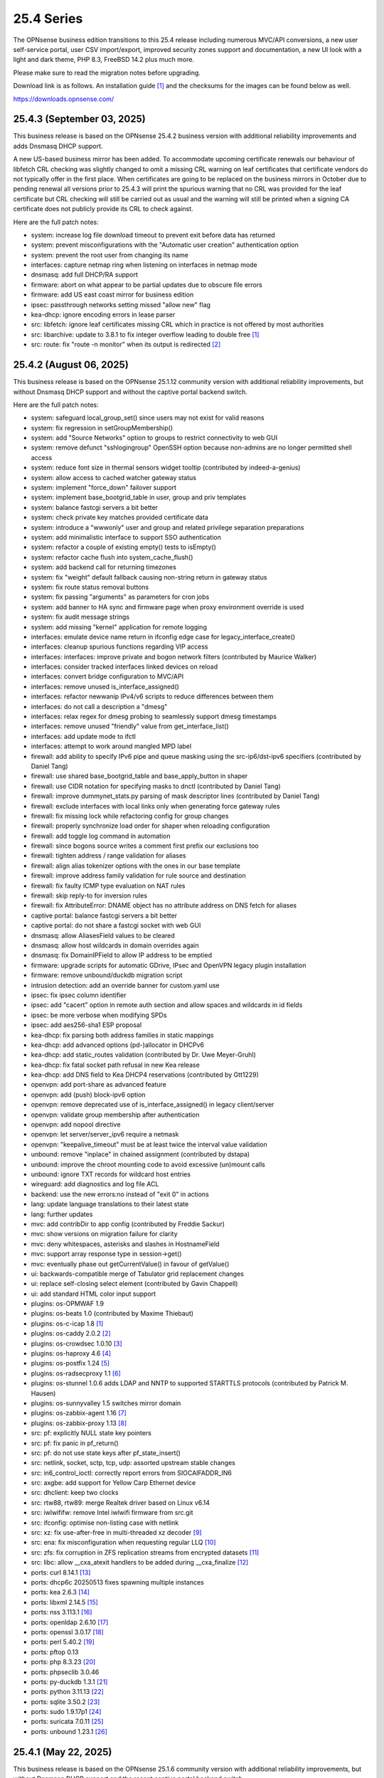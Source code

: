 ===========================================================================================
25.4  Series
===========================================================================================


The OPNsense business edition transitions to this 25.4 release including
numerous MVC/API conversions, a new user self-service portal, user CSV
import/export, improved security zones support and documentation, a new UI
look with a light and dark theme, PHP 8.3, FreeBSD 14.2 plus much more.

Please make sure to read the migration notes before upgrading.

Download link is as follows.  An installation guide `[1] <https://docs.opnsense.org/manual/install.html>`__  and the checksums for
the images can be found below as well.

https://downloads.opnsense.com/


--------------------------------------------------------------------------
25.4.3 (September 03, 2025)
--------------------------------------------------------------------------

This business release is based on the OPNsense 25.4.2 business version
with additional reliability improvements and adds Dnsmasq DHCP support.

A new US-based business mirror has been added.  To accommodate upcoming
certificate renewals our behaviour of libfetch CRL checking was slightly
changed to omit a missing CRL warning on leaf certificates that certificate
vendors do not typically offer in the first place.  When certificates are
going to be replaced on the business mirrors in October due to pending
renewal all versions prior to 25.4.3 will print the spurious warning that
no CRL was provided for the leaf certificate but CRL checking will still be
carried out as usual and the warning will still be printed when a signing
CA certificate does not publicly provide its CRL to check against.

Here are the full patch notes:

* system: increase log file download timeout to prevent exit before data has returned
* system: prevent misconfigurations with the "Automatic user creation" authentication option
* system: prevent the root user from changing its name
* interfaces: capture netmap ring when listening on interfaces in netmap mode
* dnsmasq: add full DHCP/RA support
* firmware: abort on what appear to be partial updates due to obscure file errors
* firmware: add US east coast mirror for business edition
* ipsec: passthrough networks setting missed "allow new" flag
* kea-dhcp: ignore encoding errors in lease parser
* src: libfetch: ignore leaf certificates missing CRL which in practice is not offered by most authorities
* src: libarchive: update to 3.8.1 to fix integer overflow leading to double free `[1] <https://www.freebsd.org/security/advisories/FreeBSD-SA-25:07.libarchive.asc>`__ 
* src: route: fix "route -n monitor" when its output is redirected `[2] <https://www.freebsd.org/security/advisories/FreeBSD-EN-25:14.route.asc>`__ 



--------------------------------------------------------------------------
25.4.2 (August 06, 2025)
--------------------------------------------------------------------------

This business release is based on the OPNsense 25.1.12 community version
with additional reliability improvements, but without Dnsmasq DHCP support
and without the captive portal backend switch.

Here are the full patch notes:

* system: safeguard local_group_set() since users may not exist for valid reasons
* system: fix regression in setGroupMembership()
* system: add "Source Networks" option to groups to restrict connectivity to web GUI
* system: remove defunct "sshlogingroup" OpenSSH option because non-admins are no longer permitted shell access
* system: reduce font size in thermal sensors widget tooltip (contributed by indeed-a-genius)
* system: allow access to cached watcher gateway status
* system: implement "force_down" failover support
* system: implement base_bootgrid_table in user, group and priv templates
* system: balance fastcgi servers a bit better
* system: check private key matches provided certificate data
* system: introduce a "wwwonly" user and group and related privilege separation preparations
* system: add minimalistic interface to support SSO authentication
* system: refactor a couple of existing empty() tests to isEmpty()
* system: refactor cache flush into system_cache_flush()
* system: add backend call for returning timezones
* system: fix "weight" default fallback causing non-string return in gateway status
* system: fix route status removal buttons
* system: fix passing "arguments" as parameters for cron jobs
* system: add banner to HA sync and firmware page when proxy environment override is used
* system: fix audit message strings
* system: add missing "kernel" application for remote logging
* interfaces: emulate device name return in ifconfig edge case for legacy_interface_create()
* interfaces: cleanup spurious functions regarding VIP access
* interfaces: interfaces: improve private and bogon network filters (contributed by Maurice Walker)
* interfaces: consider tracked interfaces linked devices on reload
* interfaces: convert bridge configuration to MVC/API
* interfaces: remove unused is_interface_assigned()
* interfaces: refactor newwanip IPv4/v6 scripts to reduce differences between them
* interfaces: do not call a description a "dmesg"
* interfaces: relax regex for dmesg probing to seamlessly support dmesg timestamps
* interfaces: remove unused "friendly" value from get_interface_list()
* interfaces: add update mode to ifctl
* interfaces: attempt to work around mangled MPD label
* firewall: add ability to specify IPv6 pipe and queue masking using the src-ip6/dst-ipv6 specifiers (contributed by Daniel Tang)
* firewall: use shared base_bootgrid_table and base_apply_button in shaper
* firewall: use CIDR notation for specifying masks to dnctl (contributed by Daniel Tang)
* firewall: improve dummynet_stats.py parsing of mask descriptor lines (contributed by Daniel Tang)
* firewall: exclude interfaces with local links only when generating force gateway rules
* firewall: fix missing lock while refactoring config for group changes
* firewall: properly synchronize load order for shaper when reloading configuration
* firewall: add toggle log command in automation
* firewall: since bogons source writes a comment first prefix our exclusions too
* firewall: tighten address / range validation for aliases
* firewall: align alias tokenizer options with the ones in our base template
* firewall: improve address family validation for rule source and destination
* firewall: fix faulty ICMP type evaluation on NAT rules
* firewall: skip reply-to for inversion rules
* firewall: fix AttributeError: DNAME object has no attribute address on DNS fetch for aliases
* captive portal: balance fastcgi servers a bit better
* captive portal: do not share a fastcgi socket with web GUI
* dnsmasq: allow AliasesField values to be cleared
* dnsmasq: allow host wildcards in domain overrides again
* dnsmasq: fix DomainIPField to allow IP address to be emptied
* firmware: upgrade scripts for automatic GDrive, IPsec and OpenVPN legacy plugin installation
* firmware: remove unbound/duckdb migration script
* intrusion detection: add an override banner for custom.yaml use
* ipsec: fix ipsec column identifier
* ipsec: add "cacert" option in remote auth section and allow spaces and wildcards in id fields
* ipsec: be more verbose when modifying SPDs
* ipsec: add aes256-sha1 ESP proposal
* kea-dhcp: fix parsing both address families in static mappings
* kea-dhcp: add advanced options (pd-)allocator in DHCPv6
* kea-dhcp: add static_routes validation (contributed by Dr. Uwe Meyer-Gruhl)
* kea-dhcp: fix fatal socket path refusal in new Kea release
* kea-dhcp: add DNS field to Kea DHCP4 reservations (contributed by Gtt1229)
* openvpn: add port-share as advanced feature
* openvpn: add (push) block-ipv6 option
* openvpn: remove deprecated use of is_interface_assigned() in legacy client/server
* openvpn: validate group membership after authentication
* openvpn: add nopool directive
* openvpn: let server/server_ipv6 require a netmask
* openvpn: "keepalive_timeout" must be at least twice the interval value validation
* unbound: remove "inplace" in chained assignment (contributed by dstapa)
* unbound: improve the chroot mounting code to avoid excessive (un)mount calls
* unbound: ignore TXT records for wildcard host entries
* wireguard: add diagnostics and log file ACL
* backend: use the new errors:no instead of "exit 0" in actions
* lang: update language translations to their latest state
* lang: further updates
* mvc: add contribDir to app config (contributed by Freddie Sackur)
* mvc: show versions on migration failure for clarity
* mvc: deny whitespaces, asterisks and slashes in HostnameField
* mvc: support array response type in session->get()
* mvc: eventually phase out getCurrentValue() in favour of getValue()
* ui: backwards-compatible merge of Tabulator grid replacement changes
* ui: replace self-closing select element (contributed by Gavin Chappell)
* ui: add standard HTML color input support
* plugins: os-OPMWAF 1.9
* plugins: os-beats 1.0 (contributed by Maxime Thiebaut)
* plugins: os-c-icap 1.8 `[1] <https://github.com/opnsense/plugins/blob/stable/25.1/www/c-icap/pkg-descr>`__ 
* plugins: os-caddy 2.0.2 `[2] <https://github.com/opnsense/plugins/blob/stable/25.1/www/caddy/pkg-descr>`__ 
* plugins: os-crowdsec 1.0.10 `[3] <https://github.com/opnsense/plugins/blob/stable/25.1/security/crowdsec/pkg-descr>`__ 
* plugins: os-haproxy 4.6 `[4] <https://github.com/opnsense/plugins/blob/stable/25.1/net/haproxy/pkg-descr>`__ 
* plugins: os-postfix 1.24 `[5] <https://github.com/opnsense/plugins/blob/stable/25.1/mail/postfix/pkg-descr>`__ 
* plugins: os-radsecproxy 1.1 `[6] <https://github.com/opnsense/plugins/blob/stable/25.1/net/radsecproxy/pkg-descr>`__ 
* plugins: os-stunnel 1.0.6 adds LDAP and NNTP to supported STARTTLS protocols (contributed by Patrick M. Hausen)
* plugins: os-sunnyvalley 1.5 switches mirror domain
* plugins: os-zabbix-agent 1.16 `[7] <https://github.com/opnsense/plugins/blob/stable/25.1/net-mgmt/zabbix-agent/pkg-descr>`__ 
* plugins: os-zabbix-proxy 1.13 `[8] <https://github.com/opnsense/plugins/blob/stable/25.1/net-mgmt/zabbix-proxy/pkg-descr>`__ 
* src: pf: explicitly NULL state key pointers
* src: pf: fix panic in pf_return()
* src: pf: do not use state keys after pf_state_insert()
* src: netlink, socket, sctp, tcp, udp: assorted upstream stable changes
* src: in6_control_ioctl: correctly report errors from SIOCAIFADDR_IN6
* src: axgbe: add support for Yellow Carp Ethernet device
* src: dhclient: keep two clocks
* src: rtw88, rtw89: merge Realtek driver based on Linux v6.14
* src: iwlwififw: remove Intel iwlwifi firmware from src.git
* src: ifconfig: optimise non-listing case with netlink
* src: xz: fix use-after-free in multi-threaded xz decoder `[9] <https://www.freebsd.org/security/advisories/FreeBSD-SA-25:06.xz.asc>`__ 
* src: ena: fix misconfiguration when requesting regular LLQ `[10] <https://www.freebsd.org/security/advisories/FreeBSD-EN-25:11.ena.asc>`__ 
* src: zfs: fix corruption in ZFS replication streams from encrypted datasets `[11] <https://www.freebsd.org/security/advisories/FreeBSD-EN-25:10.zfs.asc>`__ 
* src: libc: allow __cxa_atexit handlers to be added during __cxa_finalize `[12] <https://www.freebsd.org/security/advisories/FreeBSD-EN-25:09.libc.asc>`__ 
* ports: curl 8.14.1 `[13] <https://curl.se/changes.html#8_14_1>`__ 
* ports: dhcp6c 20250513 fixes spawning multiple instances
* ports: kea 2.6.3 `[14] <https://downloads.isc.org/isc/kea/2.6.3/Kea-2.6.3-ReleaseNotes.txt>`__ 
* ports: libxml 2.14.5 `[15] <https://gitlab.gnome.org/GNOME/libxml2/-/blob/master/NEWS>`__ 
* ports: nss 3.113.1 `[16] <https://firefox-source-docs.mozilla.org/security/nss/releases/nss_3_113_1.html>`__ 
* ports: openldap 2.6.10 `[17] <https://www.openldap.org/software/release/changes.html>`__ 
* ports: openssl 3.0.17 `[18] <https://github.com/openssl/openssl/blob/openssl-3.0/CHANGES.md>`__ 
* ports: perl 5.40.2 `[19] <https://perldoc.perl.org/5.40.2/perldelta>`__ 
* ports: pftop 0.13
* ports: php 8.3.23 `[20] <https://www.php.net/ChangeLog-8.php#8.3.23>`__ 
* ports: phpseclib 3.0.46
* ports: py-duckdb 1.3.1 `[21] <https://github.com/duckdb/duckdb/releases/tag/v1.3.1>`__ 
* ports: python 3.11.13 `[22] <https://docs.python.org/release/3.11.13/whatsnew/changelog.html>`__ 
* ports: sqlite 3.50.2 `[23] <https://sqlite.org/releaselog/3_50_2.html>`__ 
* ports: sudo 1.9.17p1 `[24] <https://www.sudo.ws/stable.html#1.9.17p1>`__ 
* ports: suricata 7.0.11 `[25] <https://suricata.io/2025/07/08/suricata-7-0-11-released/>`__ 
* ports: unbound 1.23.1 `[26] <https://nlnetlabs.nl/projects/unbound/download/#unbound-1-23-1>`__ 



--------------------------------------------------------------------------
25.4.1 (May 22, 2025)
--------------------------------------------------------------------------

This business release is based on the OPNsense 25.1.6 community version
with additional reliability improvements, but without Dnsmasq DHCP support
and the recent captive portal backend switch.

Here are the full patch notes:

* system: extend XMLRPC "nosync" support to keep backup items for new cases
* system: use RADIUS Message Authenticator by default
* system: prevent recursion loop when CAs are cross-referencing each other
* system: fix off by one error due to line ending at the end of a log file
* system: offer config directory to store locations for external certificates and support it in the certificates widget
* system: allow multiple manual DNS search domains
* system: fix gateway watcher backoff
* system: minor code cleanups in auth.inc
* system: kill gateways states for failback scenario when a higher priority gateway goes back online
* system: update to latest tzdata content for time zones and ISO 3166 definitions
* system: clean up a number of unused functions
* system: refactor a VIP access in auth.inc
* system: add field "boottime" to api/system/systemTime (contributed by eopo)
* reporting: move NetFlow backend single_pass to command line parameters for easier debugging
* reporting: use client time in traffic dashboard widget
* reporting: replace insights totals chart with ChartJS variant
* reporting: minor style fixes and cleanups in health graphs
* interfaces: refactor bridge configuration backend
* interfaces: refactor wireless device assignment
* interfaces: allow literal comma by escape sequence in DHCP advanced option modifiers
* interfaces: fix refresh button in ARP page
* interfaces: fix "(de)select all" button in packet capture
* interfaces: rename ip_in_subnet() to reflect it is only for IPv4
* interfaces: remove unused get_vip_descr()
* dnsmasq: domain to host migration for hosts
* firewall: automation filter UI revamp
* firewall: fix regression in alias table in JSON format
* firewall: replace update_params for argparse in filter log reader
* firewall: prevent source/destination inversion when multiple nets are selected
* firewall: support comma separated alias targets in refactor() call
* firewall: added multi-select for ICMP type
* firewall: update user agent in alias URL fetch
* firmware: ignore dashboard check for updates link automation if user clicks check for updates too
* firmware: fix reboot flag handling due to changed BooleanField default in 25.1.4
* firmware: add cleanup audit script
* intrusion detection: fix a log reader regression in the alert view
* intrusion detection: fix alert info button
* ipsec: move mobile clients charon attributes to "Advanced settings"
* ipsec: fix auth server parsing regression
* ipsec: copy "Split DNS name" to undocumented "25" option
* ipsec: fix more ACLs related to individual IPsec page use
* ipsec: add DH Group 2 for basic Azure VPN gateway compatibility
* ipsec: fix trimming NULL values
* ipsec: attr 28673 previously rendered as 1 instead of strongswan default "yes"/"no" for a boolean
* isc-dhcp: use "lease_type" to key lease map in addition to "iaid_duid" (contributed by Alex Goodkind)
* isc-dhcp: fix invalid FQDN generation from DHCPv4 static map domains (contributed by Steven Zimmermann)
* kea-dhcp: allow manual configuration for advanced scenarios
* kea-dhcp: add DHCPv6 support
* kea-dhcp: split into multiple id-based services
* kea-dhcp: fix menu for overlapping leases links
* kea-dhcp: correct static mapping returns for IPv6 addresses
* kea-dhcp: translate reservation MAC address when dash is used
* openvpn: display virtual IPv6 addresses for clients in dashboard widget (contributed by cs-1 and lucaspalomodevelop)
* openvpn: simplify the VIP handling in legacy pages
* router advertisements: fix list of source addresses on overlapping link-locals (contributed by Robin Müller)
* unbound: add optional TTL field
* backend: support "errors:no" clause on actions
* mvc: prefer ui/user_portal above system_usermanager_passwordmg.php in ACLs
* mvc: implement "ignore" field type in forms
* mvc: allow referencing disabled interfaces in LinkAddressField
* mvc: fix scoping issue in CertificatesField
* mvc: BooleanField now defaults to "0" on creation
* mvc: add static $internalStaticChildren in classes extending ArrayField
* mvc: safeguard JsonKeyValueStoreField->setSourceField()
* ui: include "all" instead of only "solid" and "brands" Font Awesome styles
* ui: ensure fields stay aligned relatively to another when headers are used in forms
* ui: add fetch_options() which can build grouped selectpickers
* ui: improve and extend Bootgrid behaviour
* plugins: os-caddy 1.8.5 `[1] <https://github.com/opnsense/plugins/blob/stable/25.1/www/caddy/pkg-descr>`__ 
* plugins: os-ndproxy 1.1 `[2] <https://github.com/opnsense/plugins/blob/stable/25.1/net/ndproxy/pkg-descr>`__ 
* plugins: os-sftp-backup 1.1 adds hostname prefix and filedrop-only support (contributed by beposec)
* plugins: os-theme-rebellion 1.9.3 (contributed by Team Rebellion)
* plugins: os-turnserver 1.0 (contributed by Frank Wall)
* plugnis: os-squid 1.2 `[3] <https://github.com/opnsense/plugins/blob/stable/25.1/www/squid/pkg-descr>`__ 
* src: ifconfig: fix reporting optics on most 100g interfaces
* src: igc: fix attach for I226-K and LMVP devices
* src: inpcb: assorted changes for upcoming FIB support
* src: ipfw: fix dump_soptcodes() handler
* src: ixgbe: add support for 1000BASE-BX SFP modules
* src: ixgbe: fix mailbox ack handling
* src: netinet6: add the missing lock acquire to nd6_get_llentry
* src: netinet: fix getcred sysctl handlers to do nothing if no input is given
* src: netinet: if mb_unmapped_to_ext() failed, return directly
* src: netlink: fix getting route scope of interface IPv4 addresses
* src: ovpn: fix use-after-free of mbuf
* src: pf: improve pf_state_key_attach() error handling
* src: pfkey2: use correct value for a key length
* src: routing: do not allow PINNED routes to be overriden
* src: sctp: fix double unlock in case adding a remote address fails
* src: tcp: clear sendfile logging struct
* src: udp: do not recursively enter net epoch
* src: wg: remove overly-restrictive address family check
* src: caroot: update the root bundle
* src: openssl: import OpenSSL 3.0.16
* src: daemon: stop rebuilding the kqueue every restart of the child
* src: contrib/expat: update libexpat from 2.6.0 to 2.7.1
* src: contrib/tzdata: import tzdata 2025b
* src: pfctl: fix faulty rule anchor counter print
* src: pfctl: fix recursive printing of NAT rules
* src: pf: Use a macro to get the hash row in pf_find_state_byid()
* src: netinet6: work around synchronization issue in dying netgraph device
* src: wg: Improve wg_peer_alloc() to simplify the calling
* src: bnxt_en: Retrieve maximum of 128 APP TLVs
* src: Revert "amd64 GENERIC: Switch uart hints from isa to acpi"
* ports: curl 8.13.0 `[4] <https://curl.se/changes.html#8_13_0>`__ 
* ports: expat 2.7.1 `[5] <https://github.com/libexpat/libexpat/blob/R_2_7_1/expat/Changes>`__ 
* ports: kea 2.6.2 `[6] <https://downloads.isc.org/isc/kea/2.6.2/Kea-2.6.2-ReleaseNotes.txt>`__ 
* ports: lighttpd 1.4.79 `[7] <https://www.lighttpd.net/2025/4/4/1.4.79/>`__ 
* ports: monit 5.35.2 `[8] <https://mmonit.com/monit/changes/>`__ 
* ports: nss 3.110 `[9] <https://firefox-source-docs.mozilla.org/security/nss/releases/nss_3_110.html>`__ 
* ports: openssh 10.0p1 `[10] <https://www.openssh.com/txt/release-10.0>`__ 
* ports: phalcon 5.9.3 `[11] <https://github.com/phalcon/cphalcon/releases/tag/v5.9.3>`__ 
* ports: php 8.3.20 `[12] <https://www.php.net/ChangeLog-8.php#8.3.20>`__ 
* ports: py-duckdb 1.2.2 `[13] <https://github.com/duckdb/duckdb/releases/tag/v1.2.2>`__ 
* ports: python 3.11.12 `[14] <https://docs.python.org/release/3.11.12/whatsnew/changelog.html>`__ 
* ports: syslog-ng 4.8.2 `[15] <https://github.com/syslog-ng/syslog-ng/releases/tag/syslog-ng-4.8.2>`__ 
* ports: unbound 1.23.0 `[16] <https://nlnetlabs.nl/projects/unbound/download/#unbound-1-23-0>`__ 



.. code-block::

    # SHA256 (OPNsense-business-25.4.1-dvd-amd64.iso.bz2) = 12aa36a2ce6743217e9714ac1ba16de6bc81ef2f8a4f3c7635215268a0944b18
    # SHA256 (OPNsense-business-25.4.1-nano-amd64.img.bz2) = 12361c910da612fe37cdec2814ff6d8363d9bee6171fe50de8cd58adb6a0e22d
    # SHA256 (OPNsense-business-25.4.1-serial-amd64.img.bz2) = 41283f6cf854608b56cb08f7960c5e0291c9ef1a32e6f0736f59f287cf2e9ba2
    # SHA256 (OPNsense-business-25.4.1-vga-amd64.img.bz2) = f20dd969784088eb1578df9c8dc5eb0a90502405027ab95b2b66277960803225

--------------------------------------------------------------------------
25.4 (April 09, 2025)
--------------------------------------------------------------------------

The OPNsense business edition transitions to this 25.4 release including
numerous MVC/API conversions, a new user self-service portal, user CSV
import/export, improved security zones support and documentation, a new UI
look with a light and dark theme, PHP 8.3, FreeBSD 14.2 plus much more.

Please make sure to read the migration notes before upgrading.

Download link is as follows.  An installation guide `[1] <https://docs.opnsense.org/manual/install.html>`__  and the checksums for
the images can be found below as well.

https://downloads.opnsense.com/

This business release is based on the OPNsense 25.1.4 community version
with additional reliability improvements.

Here are the full patch notes against version 24.10.2:

* system: migrate user, group and privilege management to MVC/API
* system: remove the "disable integrated authentication" feature
* system: add "Default groups" option to add standard groups when a LDAP/RADIUS user logs in
* system: remove the old manual LDAP importer
* system: migrate HA status page to MVC/API
* system: allow custom additions to sshd_config (contributed by Neil Greatorex)
* system: increase max-request-field-size for web GUI
* system: set tunable default for checksum offloading of the vtnet(4) driver to disabled (contributed by Patrick M. Hausen)
* system: add support for RFC 5549 routes and refactor static route creation code
* system: improve notification support to also allow persistent notifications and static banners
* system: add notifications for low disk space and OpenSSH file override use
* system: migrate tunables page to MVC/API
* system: switch to temperature sensor caching
* system: add certificate widget to track expiration dates and allow quick renewal
* system: remove deprecated "page-getserviceprovider", "page-dashboard-all" and "page-system-groupmanager-addprivs" privileges
* system: replace file_get_contents() with curl implementation in XMLRPC sync and add verifypeer option
* system: add item edit links to several dashboard widgets
* system: prioritize index page and prevent redirection to a /api page on login
* system: mute disk space status in case of live install media
* system: optimize system status collection
* system: exclude pchtherm thresholds temperature thresholds
* system: update button wording on new HA status page
* system: adjust gateway widget to use the intended caching mechanism
* system: thermal sensors widget can now select individual sensors to display plus UX changes
* system: handle dev.pchtherm temperatures in the thermal dashboard widget (contributed by Joe Roback)
* system: use new apply button partial in tunables page
* system: move high availability option "disable preempt" to advanced mode
* system: straighten out syslog-ng rc.d scripting
* system: implement user CSV import/export functionality (sponsored by: m.a.x. it)
* system: switch boot logo and MOTD to the new-style logo (contributed by Gavin Chappell)
* system: migrate "default" tunable value to empty one and improve UX
* system: replace legacy service widget hook with a proper configd call
* system: add "Kill states when down" option to gatways
* system: stop pushing "nextuid" and "nextgid" during XMLRPC
* system: migrate tunables to implicit defaults
* system: secure access to sysctl configuration node
* system: fix RADIUS error check
* system: rewire system_usermanager_passwordmg.php to /ui/user_portal for cooperation with the next business edition
* system: default "net.inet.carp.senderr_demotion_factor" tunable to "0"
* system: opnsense-beep: serialize access to /dev/speaker (contributed by Leonid Evdokimov)
* system: fix URL hash in certificate link so redirection shows the correct menu path
* system: add a user portal for self-servicing OTP and OpenVPN profiles `[2] <https://docs.opnsense.org/vendor/deciso/userportal.html>`__ 
* reporting: fix missing typecast in epoch range for DNS statistics
* reporting: switch health graphs to ChartJS
* reporting: minor code cleanups in insight backend
* interfaces: adhere to DAD during VIP recreation in rc.newwanipv6
* interfaces: remove non-functional features from bridges
* interfaces: remove PPP edit in interfaces settings
* interfaces: batched device type creation under "Devices" submenu
* interfaces: move PPP and wireless logs to system log
* interfaces: remove "Use IPv4 connectivity" setting as it will be set by default
* interfaces: fix undefined array key warnings in DHCP client setup (contributed by Ben Smithurst)
* interfaces: add "nosync" option to VIPs and fix sync conditional
* interfaces: use shared base_bootgrid_table and base_apply_button where possible
* interfaces: remove obsolete code in get_real_interfaces() to match getRealInterface()
* interfaces: improve validation for CARP/proxy ARP VIP
* interfaces: remove defunct "other" VIP type
* interfaces: skip "nosync" processing on VIPs
* interfaces: move "(de)select all" button to the same row on packet capture page
* interfaces: add ARP address family option to packet capture
* interfaces: fix advanced mode visibility in VIPs
* firewall: use "skip lo0" instead of policing lo0 explicitly following OpenBSD best practice
* firewall: remove duplicate table definition and make sure bogonsv6 table always exists
* firewall: cleanup of CARP and IPv6 rules behaviour
* firewall: filter feature parity in automation rules
* firewall: offer multi-select on source and destination addresses
* firewall: add experimental inline shaper support to filter rules
* firewall: add missing columns on one-to-one NAT page
* firewall: fix anti-lockout and "allow access to DHCP failover" automatic rules
* firewall: add optional authorization for URL type aliases
* firewall: add "URL Table in JSON format (IPs)" alias type
* firewall: properly unpack multiple source/destination items in the rules page
* firewall: hide internal aliases to align with previous legacy_list_aliases() function
* firewall: support partial alias exports
* firewall: performance improvement by using pf overall table stats instead of dumping each table
* firewall: offer better plug-ability for dynamic alias type
* firewall: alias rename action ignored due to missing lock
* firewall: support "jq" processing syntax for JSON-based URL table aliases
* firewall: fix presentation when alias name overlaps group name
* captive portal: fix missing class import
* captive portal: partially revert new lighttpd TLS defaults
* captive portal: urlencode() selector items in voucher group list
* dhcrelay: integrate layout_partials bootgrid/apply
* dnsmasq: migrate existing frontend to MVC/API
* firmware: fix "r" abbreviation vs. version_compare();
* firmware: opnsense-update: fix failure to clean up the working directory
* firmware: opnsense-update: support -B and -K with -c option check
* firmware: opnsense-update: let -u skip already installed packages set
* firmware: kernel may not be pending so be sure to check on upgrade attempt
* firmware: add an upgrade test for wrong pkg repository
* firmware: revoke 24.7 fingerprint
* installer: fixed missing prompt and help text in ZFS disk selection
* installer: warn on low RAM for ZFS as well
* installer: added a power off option
* intrusion detection: policy content dropdown missing data-container
* ipsec: add log search button in sessions
* ipsec: add banner message when using custom configuration files
* ipsec: fix glob pattern for advanced configuration banner
* ipsec: add deprecation notices for legacy components (will move to plugins)
* ipsec: pre-shared key permission fix
* kea-dhcp: add "v6-only-preferred" option (contributed by darses)
* kea-dhcp: use shared base_bootgrid_table and base_apply_button
* kea-dhcp: add missing ACL privileges
* lang: update available translations
* monit: flag file overwrites when they exist
* network time: take IPv6 addresses into account
* network time: remove support for explicit VIP selection
* network time: move XMLRPC definition to correct file
* openvpn: add validation pertaining to auth-gen-token and reneg-sec combinations
* openvpn: add deprecation notices for legacy components (will move to plugins)
* openvpn: add DCO validation for fragment size
* openvpn: use shared base_bootgrid_table and base_apply_button
* openvpn: add support for assorted options `[3] <https://github.com/opnsense/core/pull/8396>`__  (contributed by Marius Halden)
* openvpn: add basic HTTP client option
* openvpn: add "Enable static challenge (OTP)" option in client export
* router advertisements: move plugin code to its own space
* unbound: cleanup available blocklists and add hagezi blocklists
* unbound: fix root.hits permission on copy
* unbound: flag file overwrites when they exist
* unbound: add support for forward-first when configuring forwarders (contributed by Nigel Jones)
* unbound: use shared base_bootgrid_table and base_apply_button
* unbound: move whitelist (passlist) handling to Unbound plugin
* unbound: drop "exclude" phrase from plugin log entry
* wireguard: change tracking of peer status, improve widget and diagnostic
* wireguard: use shared base_bootgrid_table and base_apply_button
* backend: -m option is unused so remove its complication
* backend: add an "import" rc.syshook facility
* backend: change the "monitor" rc.syshook facility and de-deprecate its use
* backend: remove unused functions and move once-used functions to their call script
* backend: allow pluginctl to filter on -x/-X option
* mvc: implement reusable grid template using form definitions
* mvc: add Default() method to reset a model to its factory defaults
* mvc: fix LegacyMapper when the mount point is not the XML root
* mvc: move explicit cast in BaseModel when calling field->setValue()
* mvc: fields should implement getCurrentValue() rather than __toString()
* mvc: fix value lookup in LinkAddressField
* mvc: memory preservation fix in BaseListField
* mvc: support lazy loading on alias models and use it in NetworkAliasField
* mvc: wrap locks around updates and perform some minor cleanups in ApiMutableModelControllerBase
* mvc: move "lazy loading" option to base model implementation and force usage on run_migrations.php
* mvc: safeguard checkToken() to prevent fetching an non existing POST item
* mvc: decode HTML tags in menu items
* mvc: fix unit tests for model relation fields
* mvc: merge NetworkValidator into NetworkField to ease extensibility and add unit test
* mvc: send audit messages emitted in the authentication sequence to proper channel
* ui: upgrade Font Awesome icons to version 6
* ui: push search/edit logic towards bootgrid implementation
* ui: improved links with automatic edit and/or search
* ui: rewritten default theme for a light look and new logo
* ui: added default theme variant with a dark look
* ui: header image scaling fixes in default light theme
* ui: remove right border from "aside" element in default dark theme
* ui: upgrade ChartJS to v4
* ui: change backdrop background color to black in dark theme
* ui: create a unified layout partial for the apply button
* plugins: adjust all themes for ChartJS 4 use
* plugins: os-OPNBEcore 1.5
* plugins: os-OPNWAF 1.8
* plugins: os-OPNcentral 1.11
* plugins: os-acme-client 4.9 `[4] <https://github.com/opnsense/plugins/blob/stable/25.1/security/acme-client/pkg-descr>`__ 
* plugins: os-caddy 1.8.4 `[5] <https://github.com/opnsense/plugins/blob/stable/25.1/www/caddy/pkg-descr>`__ 
* plugins: os-cpu-microcode 1.1 removes unneeded late loading code
* plugins: os-crowdsec 1.0.9 `[6] <https://github.com/opnsense/plugins/blob/stable/25.1/security/crowdsec/pkg-descr>`__ 
* plugins: os-ddclient 1.27 `[7] <https://github.com/opnsense/plugins/blob/stable/25.1/dns/ddclient/pkg-descr>`__ 
* plugins: os-dmidecode 1.2 adds new dashboard widget (contributed by Neil Merchant)
* plugins: os-frr 1.44 `[8] <https://github.com/opnsense/plugins/blob/stable/25.1/net/frr/pkg-descr>`__ 
* plugins: os-haproxy 4.5 `[9] <https://github.com/opnsense/plugins/blob/stable/25.1/net/haproxy/pkg-descr>`__ 
* plugins: os-intrusion-detection-content-pt-open 1.0 (contributed by kulikov-a)
* plugins: os-sftp-backup 1.0 allows configuration backups over SFTP
* plugins: os-tailscale 1.2 `[10] <https://github.com/opnsense/plugins/blob/stable/25.1/security/tailscale/pkg-descr>`__ 
* plugins: os-theme-cicada 1.39 (contributed by Team Rebellion)
* plugins: os-theme-tukan 1.29 (contributed by Team Rebellion)
* plugins: os-theme-vicuna 1.49 (contributed by Team Rebellion)
* plugins: os-zabbix-agent 1.15 `[11] <https://github.com/opnsense/plugins/blob/stable/25.1/net-mgmt/zabbix-agent/pkg-descr>`__ 
* plugins: os-zabbix-proxy 1.12 `[12] <https://github.com/opnsense/plugins/blob/stable/25.1/net-mgmt/zabbix-proxy/pkg-descr>`__ 
* src: FreeBSD 14.2-RELEASE `[13] <https://www.freebsd.org/releases/14.2R/relnotes/>`__ 
* src: bpf: fix potential race conditions
* src: carp: fix checking IPv4 multicast address
* src: e1000: fix vlan PCP/DEI on lem(4)
* src: icmp: use per rate limit randomized jitter
* src: if_vxlan: invoke vxlan_stop event handler only when the interface is configured
* src: if_vxlan: prefer SYSCTL_INT over TUNABLE_INT
* src: if_vxlan: use static initializers
* src: ifconfig: make -vht work
* src: ifnet: detach BPF descriptors on interface vmove event
* src: igc: remove unused register IGC_RXD_SPC_VLAN_MASK
* src: ipfw: add missing initializer for "limit" table value
* src: ipfw: make "ipfw show" output compatible with "ipfw add" command
* src: iwlwifi: update Intel iwlwifi/mvm driver et al
* src: ixgbe: add ixgbe_dev_from_hw() back
* src: ixgbe: fix a logic error in ixgbe_read_mailbox_vf()
* src: ktrace: fix uninitialized memory disclosure]
* src: libkern: add ilog2 macro et al
* src: net80211: 11ac: add options to manage VHT STBC
* src: net: if_media for 100BASE-BX
* src: netinet6: do not forward to the unspecified address
* src: netinet: do not forward or ICMP response to INADDR_ANY
* src: netinet: ipsec and ktls cannot coexists
* src: pf: add "allow-related" to always allow SCTP multihome extra connections
* src: pf: add extra SCTP multihoming probe points
* src: pf: align sanity checks for pfrw_free
* src: pf: allow ICMP messages related to an SCTP state to pass
* src: pf: allow all forms of neighbor advertisements in either direction
* src: pf: cleanup leftover PF_ICMP_MULTI_\* code that is not needed anymore
* src: pf: do not keep state when dropping overlapping IPv6 fragments
* src: pf: drop IPv6 packets built from overlapping fragments in pf reassembly
* src: pf: fix fragment hole count
* src: pf: force logging if pf_create_state() fails
* src: pf: only force state failure logging if logging was requested
* src: pf: send ICMP destination unreachable fragmentation needed when appropriate
* src: pf: stop using net_epoch to synchronize access to eth rules
* src: pf: verify SCTP v_tag before updating connection state
* src: pf: verify that ABORT chunks are not mixed with DATA chunks
* src: pfil: set PFIL_FWD for IPv4 forwarding
* src: rtw89: update Realtek rtw88/rtw89 driver et al
* src: sysctl: enable vnet sysctl variables to be loader tunable
* src: tzdata: import tzdata 2025a
* ports: ca_root_nss 3.108 `[14] <https://firefox-source-docs.mozilla.org/security/nss/releases/nss_3_108.html>`__ 
* ports: curl 8.12.1 `[15] <https://curl.se/changes.html#8_12_1>`__ 
* ports: dnsmasq 2.91 `[16] <https://www.thekelleys.org.uk/dnsmasq/CHANGELOG>`__ 
* ports: expat 2.7.0 `[17] <https://github.com/libexpat/libexpat/blob/R_2_7_0/expat/Changes>`__ 
* ports: lighttpd 1.4.78 `[18] <https://www.lighttpd.net/2025/3/22/1.4.78/>`__ 
* ports: monit 5.34.4 `[19] <https://mmonit.com/monit/changes/>`__ 
* ports: nss 3.109 `[20] <https://firefox-source-docs.mozilla.org/security/nss/releases/nss_3_109.html>`__ 
* ports: openssl 3.0.16 `[21] <https://github.com/openssl/openssl/blob/openssl-3.0/CHANGES.md>`__ 
* ports: openvpn 2.6.14 `[22] <https://community.openvpn.net/openvpn/wiki/ChangesInOpenvpn26#Changesin2.6.14>`__ 
* ports: pcre2 10.45 `[23] <https://github.com/PCRE2Project/pcre2/releases/tag/pcre2-10.45>`__ 
* ports: pecl-radius now offers message authenticator support (scheduled to be enabled with 25.4.2)
* ports: pftop 0.12
* ports: phalcon 5.9.0 `[24] <https://github.com/phalcon/cphalcon/releases/tag/v5.9.0>`__ 
* ports: php 8.3.19 `[25] <https://www.php.net/ChangeLog-8.php#8.3.19>`__ 
* ports: py-duckdb 1.2.1 `[26] <https://github.com/duckdb/duckdb/releases/tag/v1.2.1>`__ 
* ports: py-jq 1.8.0 `[27] <https://github.com/mwilliamson/jq.py/blob/master/CHANGELOG.rst>`__ 
* ports: radvd 2.20 `[28] <https://radvd.litech.org/>`__ 
* ports: suricata 7.0.10 `[29] <https://suricata.io/2025/03/25/suricata-7-0-10-released/>`__ 

Migration notes, known issues and limitations:

* The access management was rewritten in MVC and contains behavioural changes including not rendering UNIX accounts for non-shell users. The integrated authentication via PAM has been the default for a long time so the option to disable it has been removed. The manual LDAP importer is no longer available since LDAP/RADIUS authenticators support on-demand creation and default group setup option. The "page-system-groupmanager-addprivs" privilege was removed since the page does not exist anymore. A multi-purpose privilege editor has been added under the existing "page-system-usermanager-addprivs" instead.
* PPP devices can no longer be configured on the interface settings page. To edit the device settings use the native PPP device edit page instead.

The public key for the 25.4 series is:

.. code-block::

    # -----BEGIN PUBLIC KEY-----
    # MIICIjANBgkqhkiG9w0BAQEFAAOCAg8AMIICCgKCAgEAsnbyFjWXvUcUC4BqnQ9w
    # uH3yiaG7AY8UzwepXf2TqqOYt5Y0USbse3OBjxYnRs0iW5EHtdKSRcmelup374Hp
    # XDDeQ/mjmhhnvXryfQL57gyVpYeL5gRVhf/2DwEZELLCFUFhMNh52QPaJ5zTvdws
    # m1Q+OwI1WfTDR7ytm+0Too2tVerG3mM3XataZ+XOKwHp2xP0Mr8E4F+PZdR4hWbb
    # yC2elIzICXDWWpcEEg4JT48TIYZJPGnE2IJAzWRntrqVU2eLcEn5MffwTawXNoCZ
    # mvLYqguYskmeR/dAL7ZmZcPeMeibXMtld8xIZp49g7DPq7PqxCY1wxcgeuZPFOHv
    # kbYzL3BHbyni3K/qdLXKzy8oZeUUvlbUgaj8Xx14DSiNzJDknNf0Xg/eby7MkzgP
    # eUXgtB0MRQMih85BfaiH5r+uQMgPKnjutVWR8qUWglxDKIc4s69b8PXylfu2FwiP
    # iKMBdO8xnVvNFKOkuaUtI31cqxauw2hBAlILFvltM+adUz2rfB3Ch0bjfjDE5Hxq
    # En4fEUVHgQCu+Ojyyy3/8RwUpsRZq05fObypyeL3E/MvlwpaOVjwvw2ozVPGi2zi
    # xmXemn5CbgjD3vPR9XERXrFkHTwPnIiqz53znqn34P+NGEgD1veMhZPE6OGZRu/h
    # IfceSaxJ/An5SUh0zr7YgOsCAwEAAQ==
    # -----END PUBLIC KEY-----



.. code-block::

    # SHA256 (OPNsense-business-25.4-dvd-amd64.iso.bz2) = 6b99523d8b8f166ea6fc1e30de3206da8f5184fc36f646d3cefd3b2409930f49
    # SHA256 (OPNsense-business-25.4-nano-amd64.img.bz2) = 1aa61b516ea61491c3b5c438c7d003d6f0812cc4638ddd767f4fe0e2f89ad0ea
    # SHA256 (OPNsense-business-25.4-serial-amd64.img.bz2) = d54c59bbfb89282cc5dc7a40b1c0b42b0c616e23f70700c2d2aeb32ab9474509
    # SHA256 (OPNsense-business-25.4-vga-amd64.img.bz2) = cb95d7cc0ef9c8875173bbaf4bd852c477ff1e1d529387fdb6f08be38041eda6
